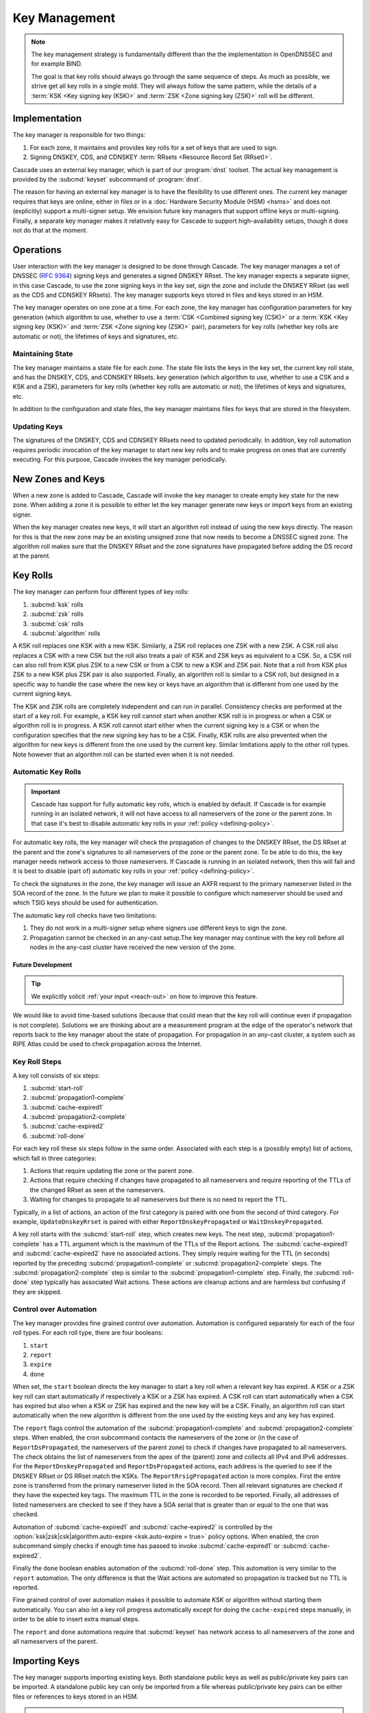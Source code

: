 Key Management
==============

.. note:: The key management strategy is fundamentally different than the
   the implementation in OpenDNSSEC and for example BIND. 
   
   The goal is that key rolls should always go through the same sequence of 
   steps. As much as possible, we strive get all key rolls in a single mold.
   They will always follow the same pattern, while the details of a 
   :term:`KSK <Key signing key (KSK)>` and :term:`ZSK <Zone signing key 
   (ZSK)>` roll will be different.

Implementation
--------------

The key manager is responsible for two things: 

1. For each zone, it maintains and provides key rolls for a set of keys that
   are used to sign. 
2. Signing DNSKEY, CDS, and CDNSKEY :term:`RRsets <Resource Record Set
   (RRset)>`.

Cascade uses an external key manager, which is part of our :program:`dnst` 
toolset. The actual key management is provided by the :subcmd:`keyset` 
subcommand of :program:`dnst`.

The reason for having an external key manager is to have the flexibility to
use different ones. The current key manager requires that keys are online,
either in files or in a :doc:`Hardware Security Module (HSM) <hsms>` and does
not (explicitly) support a multi-signer setup. We envision future key
managers that support offline keys or multi-signing. Finally, a separate key
manager makes it relatively easy for Cascade to support high-availability
setups, though it does not do that at the moment.

Operations
----------

User interaction with the key manager is designed to be done through Cascade.
The key manager manages a set of DNSSEC (:RFC:`9364`) signing keys and
generates a signed DNSKEY RRset. The key manager expects a separate signer,
in this case Cascade, to use the zone signing keys in the key set, sign the
zone and include the DNSKEY RRset (as well as the CDS and CDNSKEY RRsets).
The key manager supports keys stored in files and keys stored in an HSM.

The key manager operates on one zone at a time. For each zone, the key
manager has configuration parameters for key generation (which algorithm to
use, whether to use a :term:`CSK <Combined signing key (CSK)>` or a
:term:`KSK <Key signing key (KSK)>` and :term:`ZSK <Zone signing key (ZSK)>`
pair), parameters for key rolls (whether key rolls are automatic or not), the
lifetimes of keys and signatures, etc. 

Maintaining State
"""""""""""""""""

The key manager maintains a state file for each zone. The state file lists
the keys in the key set, the current key roll state, and has the DNSKEY, CDS,
and CDNSKEY RRsets. key generation (which algorithm to use, whether to use a
CSK and a KSK and a ZSK), parameters for key rolls (whether key rolls are
automatic or not), the lifetimes of keys and signatures, etc.

In addition to the configuration and state files, the key manager maintains
files for keys that are stored in the filesystem.

Updating Keys 
"""""""""""""

The signatures of the DNSKEY, CDS and CDNSKEY RRsets need to updated
periodically. In addition, key roll automation requires periodic invocation
of the key manager to start new key rolls and to make progress on ones that
are currently executing. For this purpose, Cascade invokes the key manager
periodically.

New Zones and Keys 
------------------

When a new zone is added to Cascade, Cascade will invoke the key manager
to create empty key state for the new zone.
When adding a zone it is possible to either let the key manager generate new
keys or import keys from an existing signer.

When the key manager creates new keys, it will start an algorithm roll instead
of using the new keys directly.
The reason for this is that the new zone may be an existing unsigned zone
that now needs to become a DNSSEC signed zone.
The algorithm roll makes sure that the DNSKEY RRset and the zone signatures
have propagated before adding the DS record at the parent.

Key Rolls
---------

The key manager can perform four different types of key rolls:

1. :subcmd:`ksk` rolls
2. :subcmd:`zsk` rolls
3. :subcmd:`csk` rolls
4. :subcmd:`algorithm` rolls
   
A KSK roll replaces one KSK with a new KSK.
Similarly, a ZSK roll replaces one ZSK with a new ZSK.
A CSK roll also replaces a CSK with a new CSK but the roll also treats a
pair of KSK and ZSK keys as equivalent to a CSK.
So, a CSK roll can also roll from KSK plus ZSK to a new CSK or from a CSK
to new a KSK and ZSK pair.
Note that a roll from KSK plus ZSK to a new KSK plus ZSK pair
is also supported.
Finally, an algorithm roll is similar to a CSK roll, but designed in
a specific way to handle the case where the new key or keys have an algorithm
that is different from one used by the current signing keys.

The KSK and ZSK rolls are completely independent and can run in parallel.
Consistency checks are performed at the start of a key roll.
For example, a KSK key roll cannot start when another KSK roll is in progress or
when a CSK or algorithm roll is in progress.
A KSK roll cannot start either when the current signing key is a CSK or
when the configuration specifies that the new signing key has to be a CSK.
Finally, KSK rolls are also prevented when the algorithm for new keys is
different from the one used by the current key.
Similar limitations apply to the other roll types. Note however that an
algorithm roll can be started even when it is not needed.

Automatic Key Rolls
"""""""""""""""""""

.. important:: Cascade has support for fully automatic key rolls, which is 
   enabled by default. If Cascade is for example running in an isolated 
   network, it will not have access to all nameservers of the zone or the 
   parent zone. In that case it's best to disable automatic key rolls in your 
   :ref:`policy <defining-policy>`.

For automatic key rolls, the key manager will check the propagation of
changes to the DNSKEY RRset, the DS RRset at the parent and the zone's
signatures to all nameservers of the zone or the parent zone. To be able to
do this, the key manager needs network access to those nameservers. If
Cascade is running in an isolated network, then this will fail and it is best
to disable (part of) automatic key rolls in your :ref:`policy
<defining-policy>`. 

To check the signatures in the zone, the key manager will issue an AXFR
request to the primary nameserver listed in the SOA record of the zone. In
the future we plan to make it possible to configure which nameserver should
be used and which TSIG keys should be used for authentication.

The automatic key roll checks have two limitations:

1. They do not work in a multi-signer setup where signers use different keys
   to sign the zone.
2. Propagation cannot be checked in an any-cast setup.The key manager may
   continue with the key roll before all nodes in the any-cast
   cluster have received the new version of the zone.

Future Development
~~~~~~~~~~~~~~~~~~

.. tip:: We explicitly solicit :ref:`your input <reach-out>` on how to 
   improve this feature.

We would like to avoid time-based solutions (because that could mean that
the key roll will continue even if propagation is not complete). 
Solutions we are thinking about are a measurement program at the edge of
the operator's network that reports back to the key manager about the state
of propagation.
For propagation in an any-cast cluster, a system such as RIPE Atlas could be
used to check propagation across the Internet.

Key Roll Steps
""""""""""""""

A key roll consists of six steps:

1. :subcmd:`start-roll`
2. :subcmd:`propagation1-complete`
3. :subcmd:`cache-expired1`
4. :subcmd:`propagation2-complete`
5. :subcmd:`cache-expired2`
6. :subcmd:`roll-done`
   
For each key roll these six steps follow in the same order.
Associated with each step is a (possibly empty) list of actions, which fall 
in three categories:

1. Actions that require updating the zone or the parent zone.
2. Actions that require checking if changes have propagated to all
   nameservers and require reporting of the TTLs of the changed RRset as seen
   at the nameservers.
3. Waiting for changes to propagate to all nameservers but there is no need
   to report the TTL.

Typically, in a list of actions, an action of the first category is paired
with one from the second of third category.
For example, ``UpdateDnskeyRrset`` is paired with either
``ReportDnskeyPropagated`` or ``WaitDnskeyPropagated``.

A key roll starts with the :subcmd:`start-roll` step, which creates new keys.
The next step, :subcmd:`propagation1-complete` has a TTL argument which is
the maximum of the TTLs of the Report actions. The :subcmd:`cache-expired1`
and :subcmd:`cache-expired2` have no associated actions. They simply require
waiting for the TTL (in seconds) reported by the preceding
:subcmd:`propagation1-complete` or :subcmd:`propagation2-complete` steps. The
:subcmd:`propagation2-complete` step is similar to the
:subcmd:`propagation1-complete` step. Finally, the :subcmd:`roll-done` step
typically has associated Wait actions. These actions are cleanup actions and
are harmless but confusing if they are skipped.

Control over Automation
"""""""""""""""""""""""

The key manager provides fine grained control over automation.
Automation is configured separately for each of the four roll types.
For each roll type, there are four booleans:

1. ``start``
2. ``report``
3. ``expire``
4. ``done``

When set, the ``start`` boolean directs the key manager to start a key roll
when a relevant key has expired.
A KSK or a ZSK key roll can start automatically if respectively a KSK or a ZSK
has expired.
A CSK roll can start automatically when a CSK has expired but also when a KSK or
ZSK has expired and the new key will be a CSK.
Finally, an algorithm roll can start automatically when the new algorithm is
different from the one used by the existing keys and any key has expired.

The ``report`` flags control the automation of the :subcmd:`propagation1-complete`
and :subcmd:`propagation2-complete` steps.
When enabled, the cron subcommand contacts the nameservers of the zone or
(in the case of ``ReportDsPropagated``, the nameservers of the parent zone)
to check if changes have propagated to all nameservers.
The check obtains the list of nameservers from the apex of the (parent) zone
and collects all IPv4 and IPv6 addresses.
For the ``ReportDnskeyPropagated`` and ``ReportDsPropagated`` actions, each address is
the queried to see if the DNSKEY RRset or DS RRset match
the KSKs.
The ``ReportRrsigPropagated`` action is more complex.
First the entire zone is transferred from the primary nameserver listed in the
SOA record.
Then all relevant signatures are checked if they have the expected key tags.
The maximum TTL in the zone is recorded to be reported.
Finally, all addresses of listed nameservers are checked to see if they
have a SOA serial that is greater than or equal to the one that was checked.

Automation of :subcmd:`cache-expired1` and :subcmd:`cache-expired2` is
controlled by the :option:`ksk|zsk|csk|algorithm.auto-expire <ksk.auto-expire
= true>` policy options. When enabled, the cron subcommand simply
checks if enough time has passed to invoke :subcmd:`cache-expired1` or
:subcmd:`cache-expired2`.

Finally the ``done`` boolean enables automation of the :subcmd:`roll-done`
step. This automation is very similar to the ``report`` automation. The only
difference is that the Wait actions are automated so propagation is tracked
but no TTL is reported.

Fine grained control of over automation makes it possible to automate
KSK or algorithm without starting them automatically.
You can also let a key roll progress automatically except for doing the ``cache-expired``
steps manually, in order to be able to insert extra manual steps.

The ``report`` and ``done`` automations require that :subcmd:`keyset` has
network access to all nameservers of the zone and all nameservers of the
parent.

Importing Keys
--------------

The key manager supports importing existing keys. Both standalone public keys
as well as public/private key pairs can be imported. A standalone public key
can only be imported from a file whereas public/private key pairs can be
either files or references to keys stored in an HSM. 

.. note:: The public and private key either need to be both files or both 
   stored in an HSM.

There are three basic ways to import existing keys: 

1. A public-key stored in a file
2. A public/private key pair stored in files
3. A public/private key pair stored on an HSM

Public Key in a File
""""""""""""""""""""

A public key can only be imported from a file.
When the key is imported the name of the file is converted to a URL and stored in the key set and
the key will be included in the DNSKEY RRset.
This is useful for certain migrations and to manually implement a
multi-signer DNSSEC signing setup.
Note that automation does not work for this case.

Public/Private Key Pair in Files
""""""""""""""""""""""""""""""""

A public/private key pair can be imported from files.
It is sufficient to give the name of the file that holds the public key if
the filename ends in ``.key`` and the filename of the private key is the
same except that it ends in ``.private``.
If this is not the case then the private key filename must be specified
separately.

Public/Private Key Pair in an HSM
"""""""""""""""""""""""""""""""""

Importing a public/private key stored in an HSM requires specifying the KMIP
server ID, the ID of the public key, the ID of the private key, the
DNSSEC algorithm of the key and the flags (typically 256 for a ZSK and
257 for a KSK).

Ownership
"""""""""

Normally, the key manager assumes ownership of any keys it holds.
This means that when a key is deleted from the key set, the key manager
will also delete the files that hold the public and private keys or delete the
keys from the HSM that was used to create them.

For an imported public/private key pair this is considered too dangerous
because another signer may need the keys.
For this reason keys are imported in so-called ``decoupled`` state.
When a decoupled key is deleted, only the reference to the key is deleted
from the key set, the underlying keys are left untouched.
There is a :option:`--coupled` option to tell keyset to take ownership of the key.

